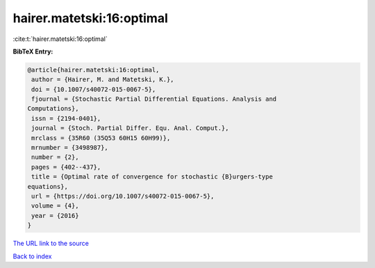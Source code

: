 hairer.matetski:16:optimal
==========================

:cite:t:`hairer.matetski:16:optimal`

**BibTeX Entry:**

.. code-block:: bibtex

   @article{hairer.matetski:16:optimal,
    author = {Hairer, M. and Matetski, K.},
    doi = {10.1007/s40072-015-0067-5},
    fjournal = {Stochastic Partial Differential Equations. Analysis and
   Computations},
    issn = {2194-0401},
    journal = {Stoch. Partial Differ. Equ. Anal. Comput.},
    mrclass = {35R60 (35Q53 60H15 60H99)},
    mrnumber = {3498987},
    number = {2},
    pages = {402--437},
    title = {Optimal rate of convergence for stochastic {B}urgers-type
   equations},
    url = {https://doi.org/10.1007/s40072-015-0067-5},
    volume = {4},
    year = {2016}
   }

`The URL link to the source <ttps://doi.org/10.1007/s40072-015-0067-5}>`__


`Back to index <../By-Cite-Keys.html>`__
